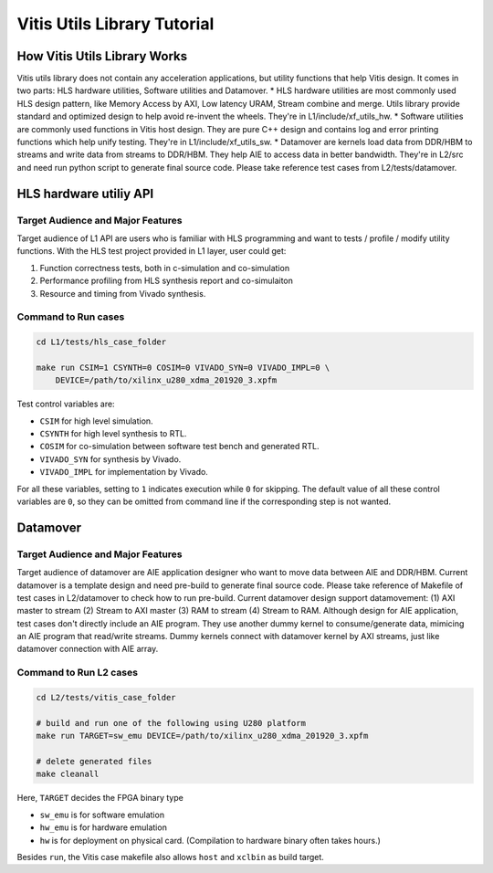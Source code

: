 .. 
   Copyright 2019-2020 Xilinx, Inc.
  
   Licensed under the Apache License, Version 2.0 (the "License");
   you may not use this file except in compliance with the License.
   You may obtain a copy of the License at
  
       http://www.apache.org/licenses/LICENSE-2.0
  
   Unless required by applicable law or agreed to in writing, software
   distributed under the License is distributed on an "AS IS" BASIS,
   WITHOUT WARRANTIES OR CONDITIONS OF ANY KIND, either express or implied.
   See the License for the specific language governing permissions and
   limitations under the License.

.. meta::
   :keywords: Vitis, Utils, Vitis Utils Library, Alveo
   :description: Vitis Utils Library is an open-sourced Vitis library written in C++ for commonly used procesing pattern in HLS design.
   :xlnxdocumentclass: Document
   :xlnxdocumenttype: Tutorials

.. _brief:

================================
Vitis Utils Library Tutorial
================================


How Vitis Utils Library Works
==================================

Vitis utils library does not contain any acceleration applications, but utility functions that help Vitis design. It comes in two parts: HLS hardware utilities, Software utilities and Datamover.
* HLS hardware utilities are most commonly used HLS design pattern, like Memory Access by AXI, Low latency URAM, Stream combine and merge. Utils library provide standard and optimized design to help avoid re-invent the wheels. They're in L1/include/xf_utils_hw.
* Software utilities are commonly used functions in Vitis host design. They are pure C++ design and contains log and error printing functions which help unify testing. They're in L1/include/xf_utils_sw.
* Datamover are kernels load data from DDR/HBM to streams and write data from streams to DDR/HBM. They help AIE to access data in better bandwidth. They're in L2/src and need run python script to generate final source code. Please take reference test cases from L2/tests/datamover.

HLS hardware utiliy API
=========================

Target Audience and Major Features
------------------------------------

Target audience of L1 API are users who is familiar with HLS programming and want to tests / profile / modify utility functions.
With the HLS test project provided in L1 layer, user could get:

(1) Function correctness tests, both in c-simulation and co-simulation
(2) Performance profiling from HLS synthesis report and co-simulaiton
(3) Resource and timing from Vivado synthesis.

Command to Run cases
-------------------------

.. code-block:: shell

    cd L1/tests/hls_case_folder
    
    make run CSIM=1 CSYNTH=0 COSIM=0 VIVADO_SYN=0 VIVADO_IMPL=0 \
        DEVICE=/path/to/xilinx_u280_xdma_201920_3.xpfm

Test control variables are:

* ``CSIM`` for high level simulation.
* ``CSYNTH`` for high level synthesis to RTL.
* ``COSIM`` for co-simulation between software test bench and generated RTL.
* ``VIVADO_SYN`` for synthesis by Vivado.
* ``VIVADO_IMPL`` for implementation by Vivado.

For all these variables, setting to ``1`` indicates execution while ``0`` for skipping.
The default value of all these control variables are ``0``, so they can be omitted from command line
if the corresponding step is not wanted.


Datamover
==========

Target Audience and Major Features
------------------------------------

Target audience of datamover are AIE application designer who want to move data between AIE and DDR/HBM.
Current datamover is a template design and need pre-build to generate final source code. Please take reference of Makefile of test cases in L2/datamover to check how to run pre-build. Current datamover design support datamovement: (1) AXI master to stream (2) Stream to AXI master (3) RAM to stream (4) Stream to RAM.
Although design for AIE application, test cases don't directly include an AIE program. They use another dummy kernel to consume/generate data, mimicing an AIE program that read/write streams. Dummy kernels connect with datamover kernel by AXI streams, just like datamover connection with AIE array.


Command to Run L2 cases
-------------------------

.. code-block:: shell

    cd L2/tests/vitis_case_folder
    
    # build and run one of the following using U280 platform
    make run TARGET=sw_emu DEVICE=/path/to/xilinx_u280_xdma_201920_3.xpfm
    
    # delete generated files
    make cleanall

Here, ``TARGET`` decides the FPGA binary type

* ``sw_emu`` is for software emulation
* ``hw_emu`` is for hardware emulation
* ``hw`` is for deployment on physical card. (Compilation to hardware binary often takes hours.)

Besides ``run``, the Vitis case makefile also allows ``host`` and ``xclbin`` as build target.

